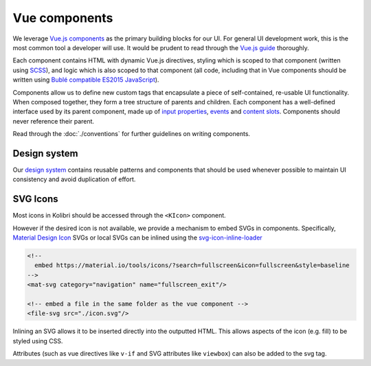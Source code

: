 Vue components
==============

We leverage `Vue.js components <https://vuejs.org/guide/components.html>`__ as the primary building blocks for our UI. For general UI development work, this is the most common tool a developer will use. It would be prudent to read through the `Vue.js guide <https://vuejs.org/guide/>`__ thoroughly.

Each component contains HTML with dynamic Vue.js directives, styling which is scoped to that component (written using `SCSS <https://sass-lang.com/>`__), and logic which is also scoped to that component (all code, including that in Vue components should be written using `Bublé compatible ES2015 JavaScript <https://buble.surge.sh/guide/#supported-features>`__).

Components allow us to define new custom tags that encapsulate a piece of self-contained, re-usable UI functionality. When composed together, they form a tree structure of parents and children. Each component has a well-defined interface used by its parent component, made up of `input properties <https://vuejs.org/guide/components.html#Props>`__, `events <https://vuejs.org/guide/components.html#Custom-Events>`__ and `content slots <https://vuejs.org/guide/components.html#Content-Distribution-with-Slots>`__. Components should never reference their parent.

Read through the :doc:`./conventions` for further guidelines on writing components.


Design system
-------------

Our `design system <http://kolibribeta.learningequality.org/design>`__ contains reusable patterns and components that should be used whenever possible to maintain UI consistency and avoid duplication of effort.


SVG Icons
---------

Most icons in Kolibri should be accessed through the ``<KIcon>`` component.

However if the desired icon is not available, we provide a mechanism to embed SVGs in components. Specifically, `Material Design Icon <https://material.io/tools/icons/>`__ SVGs or local SVGs can be inlined using the `svg-icon-inline-loader <https://github.com/learningequality/svg-icon-inline-loader>`__

.. code-block:: html

  <!--
    embed https://material.io/tools/icons/?search=fullscreen&icon=fullscreen&style=baseline
  -->
  <mat-svg category="navigation" name="fullscreen_exit"/>

  <!-- embed a file in the same folder as the vue component -->
  <file-svg src="./icon.svg"/>

Inlining an SVG allows it to be inserted directly into the outputted HTML. This allows aspects of the icon (e.g. fill) to be styled using CSS.

Attributes (such as vue directives like ``v-if`` and SVG attributes like ``viewbox``) can also be added to the svg tag.
